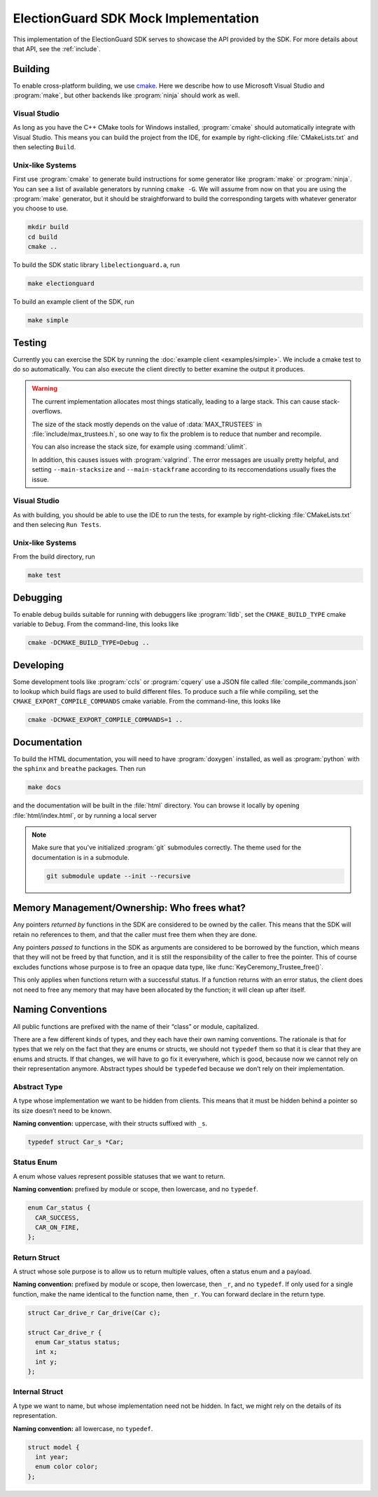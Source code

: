 ElectionGuard SDK Mock Implementation
=====================================

This implementation of the ElectionGuard SDK serves to showcase the API
provided by the SDK. For more details about that API, see the
:ref:`include`.

.. _building:

Building
--------

To enable cross-platform building, we use `cmake <https://cmake.org/>`_. Here
we describe how to use Microsoft Visual Studio and :program:`make`, but other
backends like :program:`ninja` should work as well.

Visual Studio
~~~~~~~~~~~~~

As long as you have the C++ CMake tools for Windows installed, :program:`cmake`
should automatically integrate with Visual Studio. This means you can build the
project from the IDE, for example by right-clicking :file:`CMakeLists.txt` and
then selecting ``Build``.

Unix-like Systems
~~~~~~~~~~~~~~~~~

First use :program:`cmake` to generate build instructions for some
generator like :program:`make` or :program:`ninja`. You can see a list
of available generators by running ``cmake -G``. We will assume from
now on that you are using the :program:`make` generator, but it should
be straightforward to build the corresponding targets with whatever
generator you choose to use.

.. code:: sh

    mkdir build
    cd build
    cmake ..

To build the SDK static library ``libelectionguard.a``, run

.. code:: sh

   make electionguard

To build an example client of the SDK, run

.. code:: sh

   make simple

Testing
--------

Currently you can exercise the SDK by running the :doc:`example client
<examples/simple>`. We include a cmake test to do so automatically. You can
also execute the client directly to better examine the output it produces.

.. warning::

  The current implementation allocates most things statically, leading
  to a large stack. This can cause stack-overflows.

  The size of the stack mostly depends on the value of :data:`MAX_TRUSTEES` in
  :file:`include/max_trustees.h`, so one way to fix the problem is to reduce
  that number and recompile.

  You can also increase the stack size, for example using :command:`ulimit`.

  In addition, this causes issues with :program:`valgrind`. The error messages
  are usually pretty helpful, and setting ``--main-stacksize`` and
  ``--main-stackframe`` according to its reccomendations usually fixes the issue.

Visual Studio
~~~~~~~~~~~~~

As with building, you should be able to use the IDE to run the tests, for
example by right-clicking :file:`CMakeLists.txt` and then selecing ``Run Tests``.

Unix-like Systems
~~~~~~~~~~~~~~~~~

From the build directory, run

.. code:: sh

   make test

Debugging
---------

To enable debug builds suitable for running with debuggers like
:program:`lldb`, set the ``CMAKE_BUILD_TYPE`` cmake variable to
``Debug``. From the command-line, this looks like

.. code:: sh

    cmake -DCMAKE_BUILD_TYPE=Debug ..

Developing
----------

Some development tools like :program:`ccls` or :program:`cquery` use a
JSON file called :file:`compile_commands.json` to lookup which build
flags are used to build different files. To produce such a file while
compiling, set the ``CMAKE_EXPORT_COMPILE_COMMANDS`` cmake variable.
From the command-line, this looks like

.. code:: sh

   cmake -DCMAKE_EXPORT_COMPILE_COMMANDS=1 ..

Documentation
-------------

To build the HTML documentation, you will need to have
:program:`doxygen` installed, as well as :program:`python` with the
``sphinx`` and ``breathe`` packages. Then run

.. code:: sh

    make docs

and the documentation will be built in the :file:`html` directory. You
can browse it locally by opening :file:`html/index.html`, or by
running a local server

.. code::sh

    # python2
    (cd html && python -m SimpleHTTPServer)

    # python3
    python3 -m http.server --directory html


.. note::

   Make sure that you've initialized :program:`git` submodules
   correctly. The theme used for the documentation is in a submodule.

   .. code:: sh

       git submodule update --init --recursive

Memory Management/Ownership: Who frees what?
--------------------------------------------

Any pointers *returned by* functions in the SDK are considered to be
owned by the caller. This means that the SDK will retain no references
to them, and that the caller must free them when they are done.

Any pointers *passed to* functions in the SDK as arguments are
considered to be borrowed by the function, which means that they will
not be freed by that function, and it is still the responsibility of the
caller to free the pointer. This of course excludes functions whose
purpose is to free an opaque data type, like
:func:`KeyCeremony_Trustee_free()`.

This only applies when functions return with a successful status. If a
function returns with an error status, the client does not need to free
any memory that may have been allocated by the function; it will clean
up after itself.

Naming Conventions
------------------

All public functions are prefixed with the name of their “class” or
module, capitalized.

There are a few different kinds of types, and they each have their own
naming conventions. The rationale is that for types that we rely on the
fact that they are enums or structs, we should not ``typedef`` them so
that it is clear that they are enums and structs. If that changes, we
will have to go fix it everywhere, which is good, because now we cannot
rely on their representation anymore. Abstract types should be
``typedef``\ ed because we don’t rely on their implementation.

Abstract Type
~~~~~~~~~~~~~

A type whose implementation we want to be hidden from clients. This
means that it must be hidden behind a pointer so its size doesn’t need
to be known.

**Naming convention:** uppercase, with their structs suffixed with
``_s``.

.. code:: c

   typedef struct Car_s *Car;

Status Enum
~~~~~~~~~~~

A enum whose values represent possible statuses that we want to return.

**Naming convention:** prefixed by module or scope, then lowercase, and
no ``typedef``.

.. code:: c

   enum Car_status {
     CAR_SUCCESS,
     CAR_ON_FIRE,
   };

Return Struct
~~~~~~~~~~~~~

A struct whose sole purpose is to allow us to return multiple values,
often a status enum and a payload.

**Naming convention:** prefixed by module or scope, then lowercase, then
``_r``, and no ``typedef``. If only used for a single function, make the
name identical to the function name, then ``_r``. You can forward
declare in the return type.

.. code:: c

   struct Car_drive_r Car_drive(Car c);

   struct Car_drive_r {
     enum Car_status status;
     int x;
     int y;
   };

Internal Struct
~~~~~~~~~~~~~~~

A type we want to name, but whose implementation need not be hidden. In
fact, we might rely on the details of its representation.

**Naming convention:** all lowercase, no ``typedef``.

.. code:: c

   struct model {
     int year;
     enum color color;
   };
